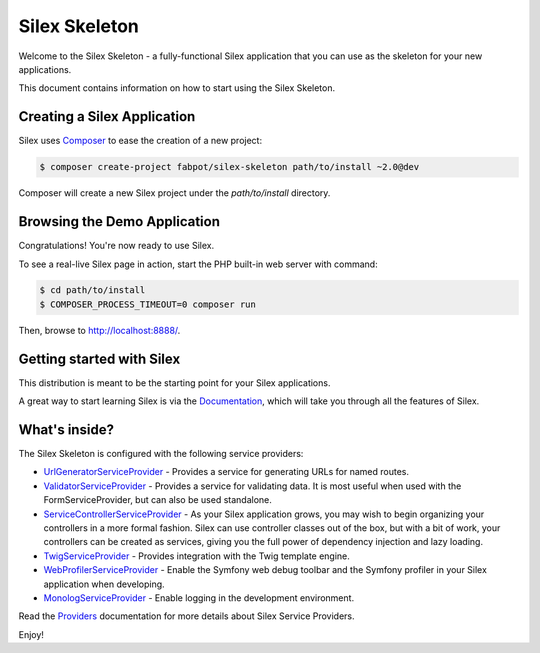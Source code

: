 Silex Skeleton
==============

Welcome to the Silex Skeleton - a fully-functional Silex application that you
can use as the skeleton for your new applications.

This document contains information on how to start using the Silex Skeleton.

Creating a Silex Application
----------------------------

Silex uses `Composer`_ to ease the creation of a new project:

.. code-block:: console

    $ composer create-project fabpot/silex-skeleton path/to/install ~2.0@dev

Composer will create a new Silex project under the `path/to/install` directory.

Browsing the Demo Application
-----------------------------

Congratulations! You're now ready to use Silex.

To see a real-live Silex page in action, start the PHP built-in web server with
command:

.. code-block:: console

    $ cd path/to/install
    $ COMPOSER_PROCESS_TIMEOUT=0 composer run

Then, browse to http://localhost:8888/.

Getting started with Silex
--------------------------

This distribution is meant to be the starting point for your Silex applications.

A great way to start learning Silex is via the `Documentation`_, which will
take you through all the features of Silex.

What's inside?
---------------

The Silex Skeleton is configured with the following service providers:

* `UrlGeneratorServiceProvider`_ - Provides a service for generating URLs for
  named routes.

* `ValidatorServiceProvider`_ - Provides a service for validating data. It is
  most useful when used with the FormServiceProvider, but can also be used
  standalone.

* `ServiceControllerServiceProvider`_ - As your Silex application grows, you
  may wish to begin organizing your controllers in a more formal fashion.
  Silex can use controller classes out of the box, but with a bit of work,
  your controllers can be created as services, giving you the full power of
  dependency injection and lazy loading.

* `TwigServiceProvider`_ - Provides integration with the Twig template engine.

* `WebProfilerServiceProvider`_ - Enable the Symfony web debug toolbar and
  the Symfony profiler in your Silex application when developing.

* `MonologServiceProvider`_ - Enable logging in the development environment.

Read the `Providers`_ documentation for more details about Silex Service
Providers.

Enjoy!

.. _Composer: http://getcomposer.org/
.. _Documentation: http://silex.sensiolabs.org/documentation
.. _UrlGeneratorServiceProvider: http://silex.sensiolabs.org/doc/providers/url_generator.html
.. _ValidatorServiceProvider: http://silex.sensiolabs.org/doc/providers/validator.html
.. _ServiceControllerServiceProvider: http://silex.sensiolabs.org/doc/providers/service_controller.html
.. _TwigServiceProvider: http://silex.sensiolabs.org/doc/providers/twig.html
.. _WebProfilerServiceProvider: http://github.com/silexphp/Silex-WebProfiler
.. _MonologServiceProvider: http://silex.sensiolabs.org/doc/providers/monolog.html
.. _Providers: http://silex.sensiolabs.org/doc/providers.html
